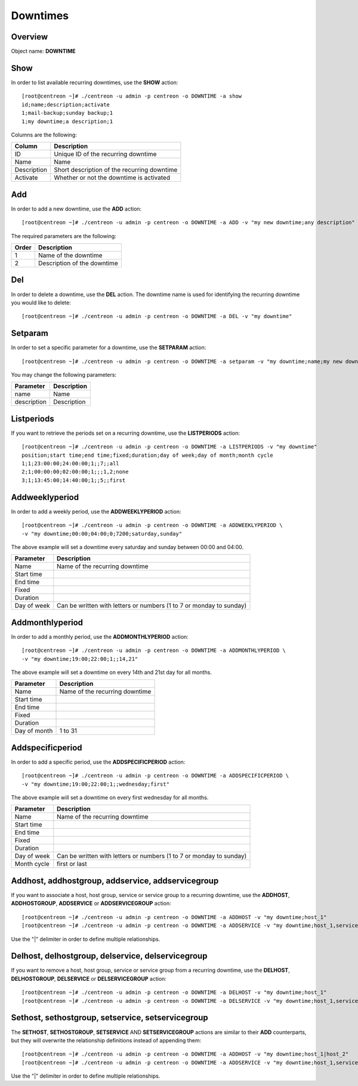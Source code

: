 =========
Downtimes
=========

Overview
--------

Object name: **DOWNTIME**

Show
----

In order to list available recurring downtimes, use the **SHOW** action::

  [root@centreon ~]# ./centreon -u admin -p centreon -o DOWNTIME -a show
  id;name;description;activate
  1;mail-backup;sunday backup;1
  1;my downtime;a description;1

Columns are the following:

================================= ===========================================================================
Column	                          Description
================================= ===========================================================================
ID	                              Unique ID of the recurring downtime

Name	                          Name

Description	                      Short description of the recurring downtime

Activate     					  Whether or not the downtime is activated

================================= ===========================================================================


Add
---

In order to add a new downtime, use the **ADD** action::

  [root@centreon ~]# ./centreon -u admin -p centreon -o DOWNTIME -a ADD -v "my new downtime;any description"


The required parameters are the following:

========= ============================================
Order     Description
========= ============================================
1         Name of the downtime

2         Description of the downtime

========= ============================================


Del
---

In order to delete a downtime, use the **DEL** action. The downtime name is used for identifying the recurring downtime
you would like to delete::

  [root@centreon ~]# ./centreon -u admin -p centreon -o DOWNTIME -a DEL -v "my downtime" 


Setparam
--------

In order to set a specific parameter for a downtime, use the **SETPARAM** action::

  [root@centreon ~]# ./centreon -u admin -p centreon -o DOWNTIME -a setparam -v "my downtime;name;my new downtime name"

You may change the following parameters:

============================== =============================
Parameter	                   Description
============================== =============================
name	                       Name

description	                   Description

============================== =============================


Listperiods
-----------

If you want to retrieve the periods set on a recurring downtime, use the **LISTPERIODS** action::

  [root@centreon ~]# ./centreon -u admin -p centreon -o DOWNTIME -a LISTPERIODS -v "my downtime" 
  position;start time;end time;fixed;duration;day of week;day of month;month cycle
  1;1;23:00:00;24:00:00;1;;7;;all
  2;1;00:00:00;02:00:00;1;;;1,2;none
  3;1;13:45:00;14:40:00;1;;5;;first


============================== ================================================================
Column                         Description
============================== ================================================================
Position                       Position of the period; used for deleting a period from
                               a recurring downtime

Start time                     Start time of the recurring downtime

End time                       End time of the recurring downtime

Fixed                          Type of downtime (1 = fixed, 0 = flexible)

Duration                       Duration of downtime when in flexible mode (seconds)

Day of week                    1 - 7 (1 = monday ... 7 = sunday)

Day of month                   1 - 31

Month cycle                    "all", "none", "first" or "last". Determines when the downtime 
							   will be effective on specific weekdays (i.e: all Sundays, last
							   Sunday of the month, first Sunday of the month...)

============================== =================================================================


Addweeklyperiod
---------------

In order to add a weekly period, use the **ADDWEEKLYPERIOD** action::

   [root@centreon ~]# ./centreon -u admin -p centreon -o DOWNTIME -a ADDWEEKLYPERIOD \
   -v "my downtime;00:00;04:00;0;7200;saturday,sunday" 

The above example will set a downtime every saturday and sunday between 00:00 and 04:00.

============================== ===========================================
Parameter	                   Description
============================== ===========================================
Name	                       Name of the recurring downtime

Start time	                   

End time

Fixed

Duration					

Day of week                    Can be written with letters or numbers
                               (1 to 7 or monday to sunday)

============================== ===========================================


Addmonthlyperiod
----------------

In order to add a monthly period, use the **ADDMONTHLYPERIOD** action::

   [root@centreon ~]# ./centreon -u admin -p centreon -o DOWNTIME -a ADDMONTHLYPERIOD \
   -v "my downtime;19:00;22:00;1;;14,21" 


The above example will set a downtime on every 14th and 21st day for all months.

============================== ===========================================
Parameter	                   Description
============================== ===========================================
Name	                       Name of the recurring downtime

Start time	                   

End time

Fixed

Duration					

Day of month                   1 to 31

============================== ===========================================


Addspecificperiod
-----------------

In order to add a specific period, use the **ADDSPECIFICPERIOD** action::

   [root@centreon ~]# ./centreon -u admin -p centreon -o DOWNTIME -a ADDSPECIFICPERIOD \
   -v "my downtime;19:00;22:00;1;;wednesday;first" 


The above example will set a downtime on every first wednesday for all months.


============================== ===========================================
Parameter	                   Description
============================== ===========================================
Name	                       Name of the recurring downtime

Start time	                   

End time

Fixed

Duration					

Day of week                    Can be written with letters or numbers
                               (1 to 7 or monday to sunday)

Month cycle                    first or last

============================== ===========================================


Addhost, addhostgroup, addservice, addservicegroup
--------------------------------------------------

If you want to associate a host, host group, service or service group to a recurring downtime, use the
**ADDHOST**, **ADDHOSTGROUP**, **ADDSERVICE** or **ADDSERVICEGROUP** action::

  [root@centreon ~]# ./centreon -u admin -p centreon -o DOWNTIME -a ADDHOST -v "my downtime;host_1"
  [root@centreon ~]# ./centreon -u admin -p centreon -o DOWNTIME -a ADDSERVICE -v "my downtime;host_1,service_1"

Use the "|" delimiter in order to define multiple relationships.


Delhost, delhostgroup, delservice, delservicegroup
--------------------------------------------------

If you want to remove a host, host group, service or service group from a recurring downtime, use the
**DELHOST**, **DELHOSTGROUP**, **DELSERVICE** or **DELSERVICEGROUP** action::

  [root@centreon ~]# ./centreon -u admin -p centreon -o DOWNTIME -a DELHOST -v "my downtime;host_1"
  [root@centreon ~]# ./centreon -u admin -p centreon -o DOWNTIME -a DELSERVICE -v "my downtime;host_1,service_1"


Sethost, sethostgroup, setservice, setservicegroup
--------------------------------------------------

The **SETHOST**, **SETHOSTGROUP**, **SETSERVICE** AND **SETSERVICEGROUP** actions are similar to their **ADD** 
counterparts, but they will overwrite the relationship definitions instead of appending them::

  [root@centreon ~]# ./centreon -u admin -p centreon -o DOWNTIME -a ADDHOST -v "my downtime;host_1|host_2"
  [root@centreon ~]# ./centreon -u admin -p centreon -o DOWNTIME -a ADDSERVICE -v "my downtime;host_1,service_1|host_2,service_2"

Use the "|" delimiter in order to define multiple relationships.
